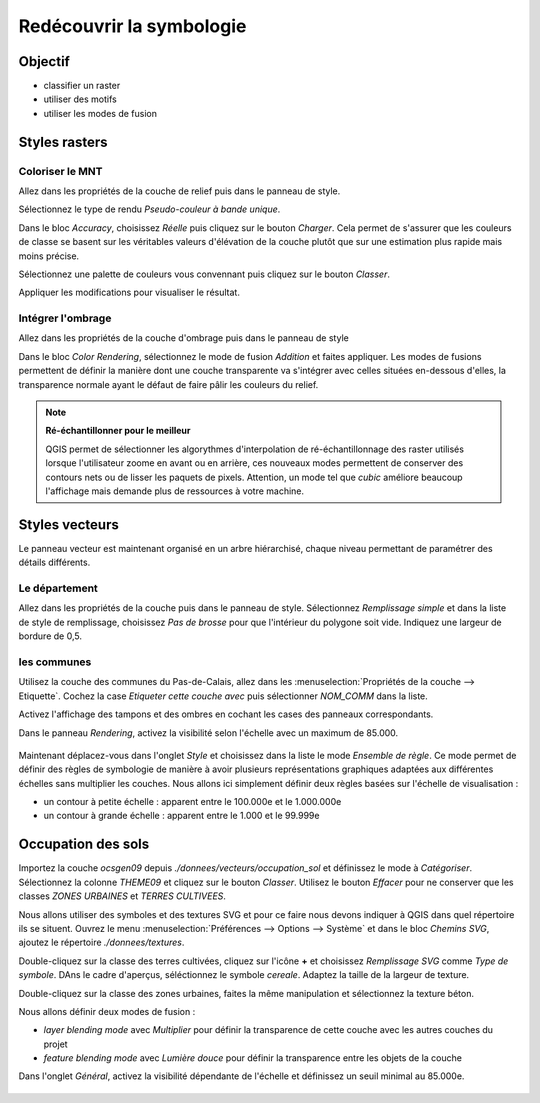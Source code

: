 Redécouvrir la symbologie
================================

Objectif
--------------

- classifier un raster
- utiliser des motifs
- utiliser les modes de fusion

Styles rasters
-----------------------------

Coloriser le MNT
^^^^^^^^^^^^^^^^^

Allez dans les propriétés de la couche de relief puis dans le panneau de style.

Sélectionnez le type de rendu *Pseudo-couleur à bande unique*. 

Dans le bloc *Accuracy*, choisissez *Réelle* puis cliquez sur le bouton *Charger*. Cela permet de s'assurer que les couleurs de classe se basent sur les véritables valeurs d'élévation de la couche plutôt que sur une estimation plus rapide mais moins précise.

Sélectionnez une palette de couleurs vous convennant puis cliquez sur le bouton *Classer*.

Appliquer les modifications pour visualiser le résultat.

Intégrer l'ombrage
^^^^^^^^^^^^^^^^^^^

Allez dans les propriétés de la couche d'ombrage puis dans le panneau de style

Dans le bloc *Color Rendering*, sélectionnez le mode de fusion *Addition* et faites appliquer. Les modes de fusions permettent de définir la manière dont une couche transparente va s'intégrer avec celles situées en-dessous d'elles, la transparence normale ayant le défaut de faire pâlir les couleurs du relief.

.. note::
    **Ré-échantillonner pour le meilleur**
    
    QGIS permet de sélectionner les algorythmes d'interpolation de ré-échantillonnage des raster utilisés lorsque l'utilisateur zoome en avant ou en arrière, ces nouveaux modes permettent de conserver des contours nets ou de lisser les paquets de pixels. Attention, un mode tel que *cubic* améliore beaucoup l'affichage mais demande plus de ressources à votre machine.

Styles vecteurs
----------------

Le panneau vecteur est maintenant organisé en un arbre hiérarchisé, chaque niveau permettant de paramétrer des détails différents.

Le département
^^^^^^^^^^^^^^^

Allez dans les propriétés de la couche puis dans le panneau de style. Sélectionnez *Remplissage simple* et dans la liste de style de remplissage, choisissez *Pas de brosse* pour que l'intérieur du polygone soit vide. Indiquez une largeur de bordure de 0,5.

les communes
^^^^^^^^^^^^

Utilisez la couche des communes du Pas-de-Calais, allez dans les :menuselection:`Propriétés de la couche --> Etiquette`. Cochez la case *Etiqueter cette couche avec* puis sélectionner *NOM_COMM* dans la liste.

Activez l'affichage des tampons et des ombres en cochant les cases des panneaux correspondants.

Dans le panneau *Rendering*, activez la visibilité selon l'échelle avec un maximum de 85.000.

..	figure:: ./fig/etiquettes.png
	:align: center
	:scale: 70%

Maintenant déplacez-vous dans l'onglet *Style* et choisissez dans la liste le mode *Ensemble de règle*. Ce mode permet de définir des règles de symbologie de manière à avoir plusieurs représentations graphiques adaptées aux différentes échelles sans multiplier les couches. Nous allons ici simplement définir deux règles basées sur l'échelle de visualisation :

- un contour à petite échelle : apparent entre le 100.000e et le 1.000.000e
- un contour à grande échelle : apparent entre le 1.000 et le 99.999e

..	figure:: ./fig/ensemble_regle.png
	:align: center
	:scale: 70%

Occupation des sols
------------------------------------

Importez la couche *ocsgen09* depuis *./donnees/vecteurs/occupation_sol* et définissez le mode à *Catégoriser*.  Sélectionnez la colonne *THEME09* et cliquez sur le bouton *Classer*. Utilisez le bouton *Effacer* pour ne conserver que les classes *ZONES URBAINES* et *TERRES CULTIVEES*.

Nous allons utiliser des symboles et des textures SVG et pour ce faire nous devons indiquer à QGIS dans quel répertoire ils se situent. Ouvrez le menu :menuselection:`Préférences --> Options --> Système` et dans le bloc *Chemins SVG*, ajoutez le répertoire *./donnees/textures*.

Double-cliquez sur la classe des terres cultivées, cliquez sur l'icône **+** et choisissez *Remplissage SVG* comme *Type de symbole*. DAns le cadre d'aperçus, séléctionnez le symbole *cereale*. Adaptez la taille de la largeur de texture.

Double-cliquez sur la classe des zones urbaines, faites la même manipulation et sélectionnez la texture béton.

Nous allons définir deux modes de fusion :

- *layer blending mode* avec *Multiplier* pour définir la transparence de cette couche avec les autres couches du projet
- *feature blending mode* avec *Lumière douce* pour définir la transparence entre les objets de la couche

Dans l'onglet *Général*, activez la visibilité dépendante de l'échelle et définissez un seuil minimal au 85.000e.

..	figure:: ./fig/motif_symbole.png
	:align: center
	:scale: 70%
	
..	figure:: ./fig/motif_resultat.png
	:align: center
	:scale: 100%